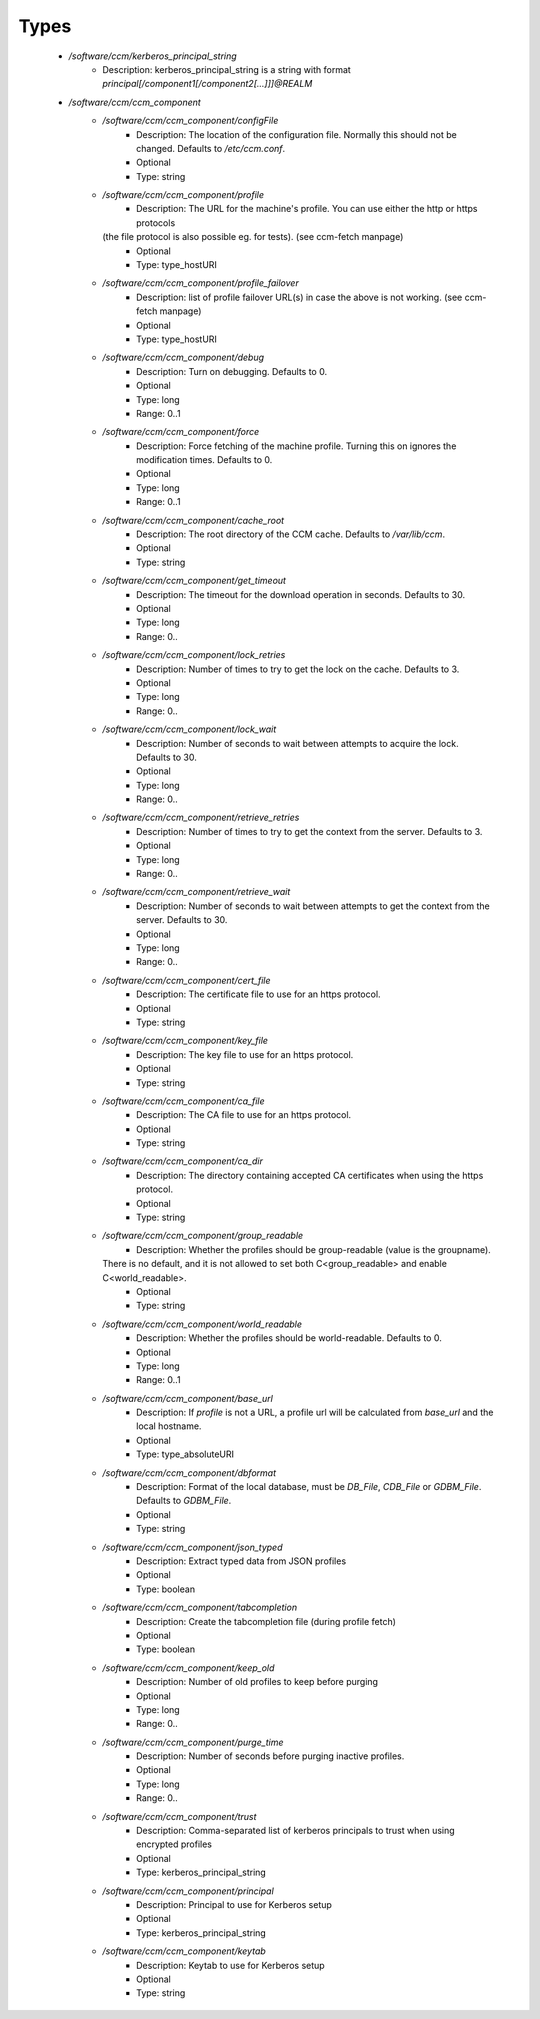 
Types
-----

 - `/software/ccm/kerberos_principal_string`
    - Description: kerberos_principal_string is a string with format `principal[/component1[/component2[...]]]@REALM`
 - `/software/ccm/ccm_component`
    - `/software/ccm/ccm_component/configFile`
        - Description: The location of the configuration file. Normally this should not be changed. Defaults to `/etc/ccm.conf`.
        - Optional
        - Type: string
    - `/software/ccm/ccm_component/profile`
        - Description: The URL for the machine's profile. You can use either the http or https protocols
      (the file protocol is also possible eg. for tests). (see ccm-fetch manpage)
        - Optional
        - Type: type_hostURI
    - `/software/ccm/ccm_component/profile_failover`
        - Description: list of profile failover URL(s) in case the above is not working. (see ccm-fetch manpage)
        - Optional
        - Type: type_hostURI
    - `/software/ccm/ccm_component/debug`
        - Description: Turn on debugging. Defaults to 0.
        - Optional
        - Type: long
        - Range: 0..1
    - `/software/ccm/ccm_component/force`
        - Description: Force fetching of the machine profile. Turning this on ignores the modification times. Defaults to 0.
        - Optional
        - Type: long
        - Range: 0..1
    - `/software/ccm/ccm_component/cache_root`
        - Description: The root directory of the CCM cache.  Defaults to `/var/lib/ccm`.
        - Optional
        - Type: string
    - `/software/ccm/ccm_component/get_timeout`
        - Description: The timeout for the download operation in seconds.  Defaults to 30.
        - Optional
        - Type: long
        - Range: 0..
    - `/software/ccm/ccm_component/lock_retries`
        - Description: Number of times to try to get the lock on the cache.  Defaults to 3.
        - Optional
        - Type: long
        - Range: 0..
    - `/software/ccm/ccm_component/lock_wait`
        - Description: Number of seconds to wait between attempts to acquire the lock.  Defaults to 30.
        - Optional
        - Type: long
        - Range: 0..
    - `/software/ccm/ccm_component/retrieve_retries`
        - Description: Number of times to try to get the context from the server.  Defaults to 3.
        - Optional
        - Type: long
        - Range: 0..
    - `/software/ccm/ccm_component/retrieve_wait`
        - Description: Number of seconds to wait between attempts to get the context from the server.  Defaults to 30.
        - Optional
        - Type: long
        - Range: 0..
    - `/software/ccm/ccm_component/cert_file`
        - Description: The certificate file to use for an https protocol.
        - Optional
        - Type: string
    - `/software/ccm/ccm_component/key_file`
        - Description: The key file to use for an https protocol.
        - Optional
        - Type: string
    - `/software/ccm/ccm_component/ca_file`
        - Description: The CA file to use for an https protocol.
        - Optional
        - Type: string
    - `/software/ccm/ccm_component/ca_dir`
        - Description: The directory containing accepted CA certificates when using the https protocol.
        - Optional
        - Type: string
    - `/software/ccm/ccm_component/group_readable`
        - Description: Whether the profiles should be group-readable (value is the groupname).
      There is no default, and it is not allowed to set both C<group_readable> and enable C<world_readable>.
        - Optional
        - Type: string
    - `/software/ccm/ccm_component/world_readable`
        - Description: Whether the profiles should be world-readable. Defaults to 0.
        - Optional
        - Type: long
        - Range: 0..1
    - `/software/ccm/ccm_component/base_url`
        - Description: If `profile` is not a URL, a profile url will be calculated from `base_url` and the local hostname.
        - Optional
        - Type: type_absoluteURI
    - `/software/ccm/ccm_component/dbformat`
        - Description: Format of the local database, must be `DB_File`, `CDB_File` or `GDBM_File`. Defaults to `GDBM_File`.
        - Optional
        - Type: string
    - `/software/ccm/ccm_component/json_typed`
        - Description: Extract typed data from JSON profiles
        - Optional
        - Type: boolean
    - `/software/ccm/ccm_component/tabcompletion`
        - Description: Create the tabcompletion file (during profile fetch)
        - Optional
        - Type: boolean
    - `/software/ccm/ccm_component/keep_old`
        - Description: Number of old profiles to keep before purging
        - Optional
        - Type: long
        - Range: 0..
    - `/software/ccm/ccm_component/purge_time`
        - Description: Number of seconds before purging inactive profiles.
        - Optional
        - Type: long
        - Range: 0..
    - `/software/ccm/ccm_component/trust`
        - Description: Comma-separated list of kerberos principals to trust when using encrypted profiles
        - Optional
        - Type: kerberos_principal_string
    - `/software/ccm/ccm_component/principal`
        - Description: Principal to use for Kerberos setup
        - Optional
        - Type: kerberos_principal_string
    - `/software/ccm/ccm_component/keytab`
        - Description: Keytab to use for Kerberos setup
        - Optional
        - Type: string
